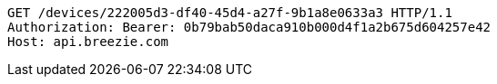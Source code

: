 [source,http,options="nowrap"]
----
GET /devices/222005d3-df40-45d4-a27f-9b1a8e0633a3 HTTP/1.1
Authorization: Bearer: 0b79bab50daca910b000d4f1a2b675d604257e42
Host: api.breezie.com

----
